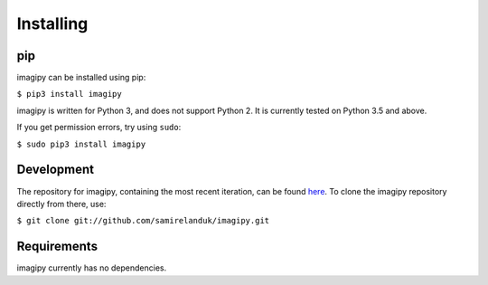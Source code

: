 Installing
----------

pip
~~~

imagipy can be installed using pip:

``$ pip3 install imagipy``

imagipy is written for Python 3, and does not support Python 2. It is currently
tested on Python 3.5 and above.

If you get permission errors, try using ``sudo``:

``$ sudo pip3 install imagipy``


Development
~~~~~~~~~~~

The repository for imagipy, containing the most recent iteration, can be
found `here <http://github.com/samirelanduk/imagipy/>`_. To clone the
imagipy repository directly from there, use:

``$ git clone git://github.com/samirelanduk/imagipy.git``


Requirements
~~~~~~~~~~~~

imagipy currently has no dependencies.
